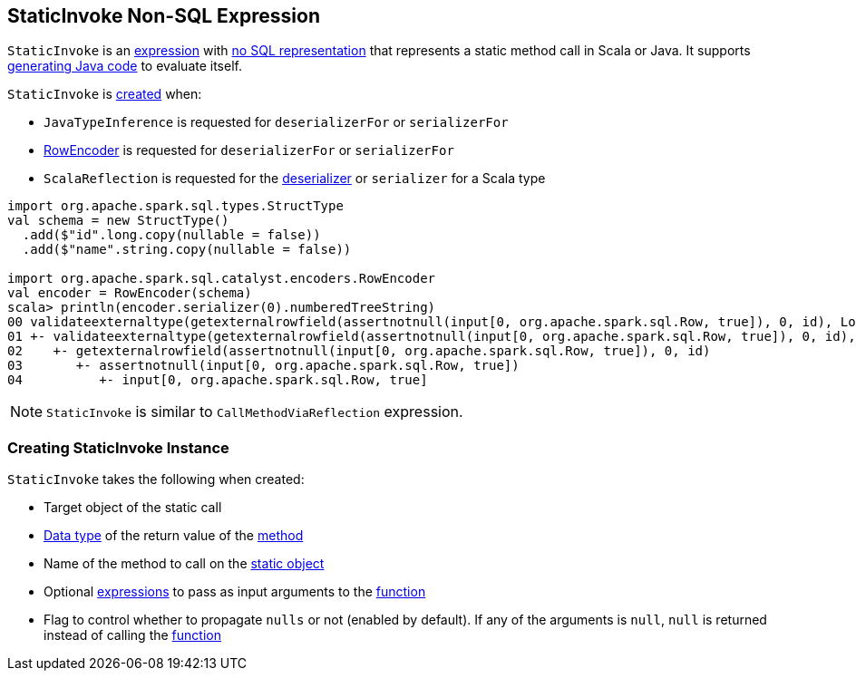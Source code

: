== [[StaticInvoke]] StaticInvoke Non-SQL Expression

`StaticInvoke` is an link:spark-sql-Expression.adoc[expression] with link:spark-sql-Expression.adoc#NonSQLExpression[no SQL representation] that represents a static method call in Scala or Java. It supports link:spark-sql-whole-stage-codegen.adoc[generating Java code] to evaluate itself.

`StaticInvoke` is <<creating-instance, created>> when:

* `JavaTypeInference` is requested for `deserializerFor` or `serializerFor`
* link:spark-sql-RowEncoder.adoc[RowEncoder] is requested for `deserializerFor` or `serializerFor`
* `ScalaReflection` is requested for the link:spark-sql-ExpressionEncoder.adoc#deserializerFor[deserializer] or `serializer` for a Scala type

[source, scala]
----
import org.apache.spark.sql.types.StructType
val schema = new StructType()
  .add($"id".long.copy(nullable = false))
  .add($"name".string.copy(nullable = false))

import org.apache.spark.sql.catalyst.encoders.RowEncoder
val encoder = RowEncoder(schema)
scala> println(encoder.serializer(0).numberedTreeString)
00 validateexternaltype(getexternalrowfield(assertnotnull(input[0, org.apache.spark.sql.Row, true]), 0, id), LongType) AS id#1640L
01 +- validateexternaltype(getexternalrowfield(assertnotnull(input[0, org.apache.spark.sql.Row, true]), 0, id), LongType)
02    +- getexternalrowfield(assertnotnull(input[0, org.apache.spark.sql.Row, true]), 0, id)
03       +- assertnotnull(input[0, org.apache.spark.sql.Row, true])
04          +- input[0, org.apache.spark.sql.Row, true]
----

NOTE: `StaticInvoke` is similar to `CallMethodViaReflection` expression.

=== [[creating-instance]] Creating StaticInvoke Instance

`StaticInvoke` takes the following when created:

* [[staticObject]] Target object of the static call
* [[dataType]] link:spark-sql-DataType.adoc[Data type] of the return value of the <<functionName, method>>
* [[functionName]] Name of the method to call on the <<staticObject, static object>>
* [[arguments]] Optional link:spark-sql-Expression.adoc[expressions] to pass as input arguments to the <<functionName, function>>
* [[propagateNull]] Flag to control whether to propagate `nulls` or not (enabled by default). If any of the arguments is `null`, `null` is returned instead of calling the <<functionName, function>>
